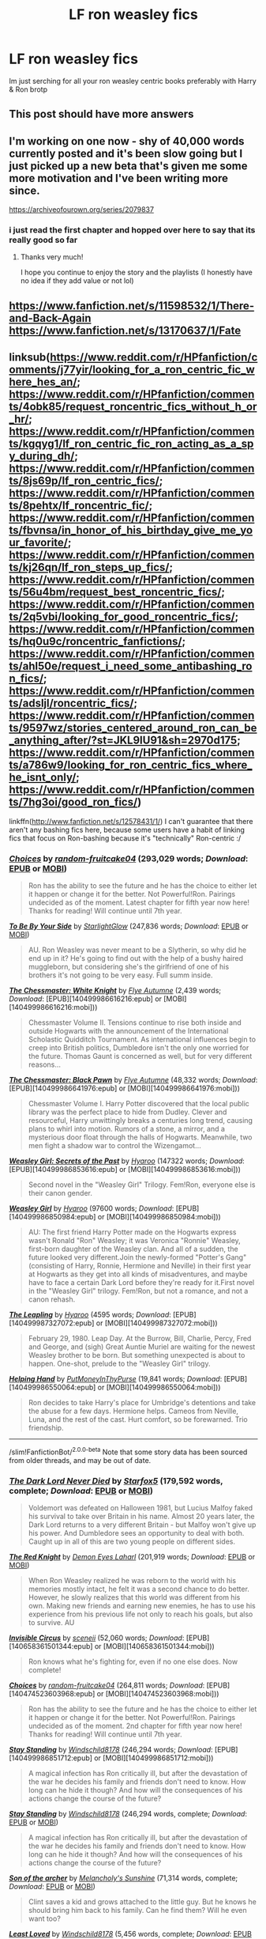 #+TITLE: LF ron weasley fics

* LF ron weasley fics
:PROPERTIES:
:Author: Immawut
:Score: 33
:DateUnix: 1610389136.0
:DateShort: 2021-Jan-11
:FlairText: Request
:END:
Im just serching for all your ron weasley centric books preferably with Harry & Ron brotp


** This post should have more answers
:PROPERTIES:
:Author: Jon_Riptide
:Score: 15
:DateUnix: 1610400455.0
:DateShort: 2021-Jan-12
:END:


** I'm working on one now - shy of 40,000 words currently posted and it's been slow going but I just picked up a new beta that's given me some more motivation and I've been writing more since.

[[https://archiveofourown.org/series/2079837]]
:PROPERTIES:
:Author: Vulcan_Raven_Claw
:Score: 7
:DateUnix: 1610471255.0
:DateShort: 2021-Jan-12
:END:

*** i just read the first chapter and hopped over here to say that its really good so far
:PROPERTIES:
:Author: Immawut
:Score: 6
:DateUnix: 1610495682.0
:DateShort: 2021-Jan-13
:END:

**** Thanks very much!

I hope you continue to enjoy the story and the playlists (I honestly have no idea if they add value or not lol)
:PROPERTIES:
:Author: Vulcan_Raven_Claw
:Score: 5
:DateUnix: 1610495813.0
:DateShort: 2021-Jan-13
:END:


** [[https://www.fanfiction.net/s/11598532/1/There-and-Back-Again]]\\
[[https://www.fanfiction.net/s/13170637/1/Fate]]
:PROPERTIES:
:Author: Odd_Culture
:Score: 4
:DateUnix: 1610459704.0
:DateShort: 2021-Jan-12
:END:


** linksub([[https://www.reddit.com/r/HPfanfiction/comments/j77yir/looking_for_a_ron_centric_fic_where_hes_an/]]; [[https://www.reddit.com/r/HPfanfiction/comments/4obk85/request_roncentric_fics_without_h_or_hr/]]; [[https://www.reddit.com/r/HPfanfiction/comments/kgqyg1/lf_ron_centric_fic_ron_acting_as_a_spy_during_dh/]]; [[https://www.reddit.com/r/HPfanfiction/comments/8js69p/lf_ron_centric_fics/]]; [[https://www.reddit.com/r/HPfanfiction/comments/8pehtx/lf_roncentric_fic/]]; [[https://www.reddit.com/r/HPfanfiction/comments/fbvnsa/in_honor_of_his_birthday_give_me_your_favorite/]]; [[https://www.reddit.com/r/HPfanfiction/comments/kj26qn/lf_ron_steps_up_fics/]]; [[https://www.reddit.com/r/HPfanfiction/comments/56u4bm/request_best_roncentric_fics/]]; [[https://www.reddit.com/r/HPfanfiction/comments/2q5vbi/looking_for_good_roncentric_fics/]]; [[https://www.reddit.com/r/HPfanfiction/comments/hq0u9c/roncentric_fanfictions/]]; [[https://www.reddit.com/r/HPfanfiction/comments/ahl50e/request_i_need_some_antibashing_ron_fics/]]; [[https://www.reddit.com/r/HPfanfiction/comments/adsljl/roncentric_fics/]]; [[https://www.reddit.com/r/HPfanfiction/comments/9597wz/stories_centered_around_ron_can_be_anything_after/?st=JKL9IU91&sh=2970d175]]; [[https://www.reddit.com/r/HPfanfiction/comments/a786w9/looking_for_ron_centric_fics_where_he_isnt_only/]]; [[https://www.reddit.com/r/HPfanfiction/comments/7hg3oi/good_ron_fics/]])

linkffn([[http://www.fanfiction.net/s/12578431/1/]]) I can't guarantee that there aren't any bashing fics here, because some users have a habit of linking fics that focus on Ron-bashing because it's "technically" Ron-centric :/
:PROPERTIES:
:Author: YOB1997
:Score: 3
:DateUnix: 1610468659.0
:DateShort: 2021-Jan-12
:END:

*** [[https://www.fanfiction.net/s/7467796/1/][*/Choices/*]] by [[https://www.fanfiction.net/u/1407448/random-fruitcake04][/random-fruitcake04/]] (293,029 words; /Download/: [[http://www.ff2ebook.com/old/ffn-bot/index.php?id=7467796&source=ff&filetype=epub][EPUB]] or [[http://www.ff2ebook.com/old/ffn-bot/index.php?id=7467796&source=ff&filetype=mobi][MOBI]])

#+begin_quote
  Ron has the ability to see the future and he has the choice to either let it happen or change it for the better. Not Powerful!Ron. Pairings undecided as of the moment. Latest chapter for fifth year now here! Thanks for reading! Will continue until 7th year.
#+end_quote

[[https://www.fanfiction.net/s/7287138/1/][*/To Be By Your Side/*]] by [[https://www.fanfiction.net/u/1168594/StarlightGlow][/StarlightGlow/]] (247,836 words; /Download/: [[http://www.ff2ebook.com/old/ffn-bot/index.php?id=7287138&source=ff&filetype=epub][EPUB]] or [[http://www.ff2ebook.com/old/ffn-bot/index.php?id=7287138&source=ff&filetype=mobi][MOBI]])

#+begin_quote
  AU. Ron Weasley was never meant to be a Slytherin, so why did he end up in it? He's going to find out with the help of a bushy haired muggleborn, but considering she's the girlfriend of one of his brothers it's not going to be very easy. Full summ inside.
#+end_quote

[[http://www.fanfiction.net/s/12746586/1/][*/The Chessmaster: White Knight/*]] by [[https://www.fanfiction.net/u/7834753/Flye-Autumne][/Flye Autumne/]] (2,439 words; /Download/: [EPUB][140499986616216:epub] or [MOBI][140499986616216:mobi]))

#+begin_quote
  Chessmaster Volume II. Tensions continue to rise both inside and outside Hogwarts with the announcement of the International Scholastic Quidditch Tournament. As international influences begin to creep into British politics, Dumbledore isn't the only one worried for the future. Thomas Gaunt is concerned as well, but for very different reasons...
#+end_quote

[[http://www.fanfiction.net/s/12578431/1/][*/The Chessmaster: Black Pawn/*]] by [[https://www.fanfiction.net/u/7834753/Flye-Autumne][/Flye Autumne/]] (48,332 words; /Download/: [EPUB][140499986641976:epub] or [MOBI][140499986641976:mobi]))

#+begin_quote
  Chessmaster Volume I. Harry Potter discovered that the local public library was the perfect place to hide from Dudley. Clever and resourceful, Harry unwittingly breaks a centuries long trend, causing plans to whirl into motion. Rumors of a stone, a mirror, and a mysterious door float through the halls of Hogwarts. Meanwhile, two men fight a shadow war to control the Wizengamot...
#+end_quote

[[http://archiveofourown.org/works/3793561][*/Weasley Girl: Secrets of the Past/*]] by [[http://www.archiveofourown.org/users/Hyaroo/pseuds/Hyaroo][/Hyaroo/]] (147322 words; /Download/: [EPUB][140499986853616:epub] or [MOBI][140499986853616:mobi]))

#+begin_quote
  Second novel in the "Weasley Girl" Trilogy. Fem!Ron, everyone else is their canon gender.
#+end_quote

[[http://archiveofourown.org/works/3721921][*/Weasley Girl/*]] by [[http://www.archiveofourown.org/users/Hyaroo/pseuds/Hyaroo][/Hyaroo/]] (97600 words; /Download/: [EPUB][140499986850984:epub] or [MOBI][140499986850984:mobi]))

#+begin_quote
  AU: The first friend Harry Potter made on the Hogwarts express wasn't Ronald "Ron" Weasley; it was Veronica "Ronnie" Weasley, first-born daughter of the Weasley clan. And all of a sudden, the future looked very different.Join the newly-formed "Potter's Gang" (consisting of Harry, Ronnie, Hermione and Neville) in their first year at Hogwarts as they get into all kinds of misadventures, and maybe have to face a certain Dark Lord before they're ready for it.First novel in the "Weasley Girl" trilogy. Fem!Ron, but not a romance, and not a canon rehash.
#+end_quote

[[http://archiveofourown.org/works/6130632][*/The Leapling/*]] by [[http://www.archiveofourown.org/users/Hyaroo/pseuds/Hyaroo][/Hyaroo/]] (4595 words; /Download/: [EPUB][140499987327072:epub] or [MOBI][140499987327072:mobi]))

#+begin_quote
  February 29, 1980. Leap Day. At the Burrow, Bill, Charlie, Percy, Fred and George, and (sigh) Great Auntie Muriel are waiting for the newest Weasley brother to be born. But something unexpected is about to happen. One-shot, prelude to the "Weasley Girl" trilogy.
#+end_quote

[[http://www.fanfiction.net/s/2929256/1/][*/Helping Hand/*]] by [[https://www.fanfiction.net/u/955773/PutMoneyInThyPurse][/PutMoneyInThyPurse/]] (19,841 words; /Download/: [EPUB][140499986550064:epub] or [MOBI][140499986550064:mobi]))

#+begin_quote
  Ron decides to take Harry's place for Umbridge's detentions and take the abuse for a few days. Hermione helps. Cameos from Neville, Luna, and the rest of the cast. Hurt comfort, so be forewarned. Trio friendship.
#+end_quote

--------------

/slim!FanfictionBot/^{2.0.0-beta} Note that some story data has been sourced from older threads, and may be out of date.
:PROPERTIES:
:Author: FanfictionBot
:Score: 3
:DateUnix: 1610468778.0
:DateShort: 2021-Jan-12
:END:


*** [[https://www.fanfiction.net/s/11773877/1/][*/The Dark Lord Never Died/*]] by [[https://www.fanfiction.net/u/2548648/Starfox5][/Starfox5/]] (179,592 words, complete; /Download/: [[http://www.ff2ebook.com/old/ffn-bot/index.php?id=11773877&source=ff&filetype=epub][EPUB]] or [[http://www.ff2ebook.com/old/ffn-bot/index.php?id=11773877&source=ff&filetype=mobi][MOBI]])

#+begin_quote
  Voldemort was defeated on Halloween 1981, but Lucius Malfoy faked his survival to take over Britain in his name. Almost 20 years later, the Dark Lord returns to a very different Britain - but Malfoy won't give up his power. And Dumbledore sees an opportunity to deal with both. Caught up in all of this are two young people on different sides.
#+end_quote

[[https://www.fanfiction.net/s/12141684/1/][*/The Red Knight/*]] by [[https://www.fanfiction.net/u/335892/Demon-Eyes-Laharl][/Demon Eyes Laharl/]] (201,919 words; /Download/: [[http://www.ff2ebook.com/old/ffn-bot/index.php?id=12141684&source=ff&filetype=epub][EPUB]] or [[http://www.ff2ebook.com/old/ffn-bot/index.php?id=12141684&source=ff&filetype=mobi][MOBI]])

#+begin_quote
  When Ron Weasley realized he was reborn to the world with his memories mostly intact, he felt it was a second chance to do better. However, he slowly realizes that this world was different from his own. Making new friends and earning new enemies, he has to use his experience from his previous life not only to reach his goals, but also to survive. AU
#+end_quote

[[http://www.fanfiction.net/s/2056512/1/][*/Invisible Circus/*]] by [[https://www.fanfiction.net/u/281568/sceneii][/sceneii/]] (52,060 words; /Download/: [EPUB][140658361501344:epub] or [MOBI][140658361501344:mobi]))

#+begin_quote
  Ron knows what he's fighting for, even if no one else does. Now complete!
#+end_quote

[[http://www.fanfiction.net/s/7467796/1/][*/Choices/*]] by [[https://www.fanfiction.net/u/1407448/random-fruitcake04][/random-fruitcake04/]] (264,811 words; /Download/: [EPUB][140474523603968:epub] or [MOBI][140474523603968:mobi]))

#+begin_quote
  Ron has the ability to see the future and he has the choice to either let it happen or change it for the better. Not Powerful!Ron. Pairings undecided as of the moment. 2nd chapter for fifth year now here! Thanks for reading! Will continue until 7th year.
#+end_quote

[[http://www.fanfiction.net/s/7523798/1/][*/Stay Standing/*]] by [[https://www.fanfiction.net/u/1504180/Windschild8178][/Windschild8178/]] (246,294 words; /Download/: [EPUB][140499986851712:epub] or [MOBI][140499986851712:mobi]))

#+begin_quote
  A magical infection has Ron critically ill, but after the devastation of the war he decides his family and friends don't need to know. How long can he hide it though? And how will the consequences of his actions change the course of the future?
#+end_quote

[[https://www.fanfiction.net/s/7523798/1/][*/Stay Standing/*]] by [[https://www.fanfiction.net/u/1504180/Windschild8178][/Windschild8178/]] (246,294 words, complete; /Download/: [[http://www.ff2ebook.com/old/ffn-bot/index.php?id=7523798&source=ff&filetype=epub][EPUB]] or [[http://www.ff2ebook.com/old/ffn-bot/index.php?id=7523798&source=ff&filetype=mobi][MOBI]])

#+begin_quote
  A magical infection has Ron critically ill, but after the devastation of the war he decides his family and friends don't need to know. How long can he hide it though? And how will the consequences of his actions change the course of the future?
#+end_quote

[[https://www.fanfiction.net/s/11230962/1/][*/Son of the archer/*]] by [[https://www.fanfiction.net/u/2883613/Melancholy-s-Sunshine][/Melancholy's Sunshine/]] (71,314 words, complete; /Download/: [[http://www.ff2ebook.com/old/ffn-bot/index.php?id=11230962&source=ff&filetype=epub][EPUB]] or [[http://www.ff2ebook.com/old/ffn-bot/index.php?id=11230962&source=ff&filetype=mobi][MOBI]])

#+begin_quote
  Clint saves a kid and grows attached to the little guy. But he knows he should bring him back to his family. Can he find them? Will he even want too?
#+end_quote

[[https://www.fanfiction.net/s/11019962/1/][*/Least Loved/*]] by [[https://www.fanfiction.net/u/1504180/Windschild8178][/Windschild8178/]] (5,456 words, complete; /Download/: [[http://www.ff2ebook.com/old/ffn-bot/index.php?id=11019962&source=ff&filetype=epub][EPUB]] or [[http://www.ff2ebook.com/old/ffn-bot/index.php?id=11019962&source=ff&filetype=mobi][MOBI]])

#+begin_quote
  Least loved does not mean unloved, but it is a far cry from loved. A one-shot exploring Ron and Molly's relationship. Takes place in the Stay Standing universe.
#+end_quote

[[https://www.fanfiction.net/s/12868266/1/][*/FRICTION/*]] by [[https://www.fanfiction.net/u/1504180/Windschild8178][/Windschild8178/]] (12,333 words, complete; /Download/: [[http://www.ff2ebook.com/old/ffn-bot/index.php?id=12868266&source=ff&filetype=epub][EPUB]] or [[http://www.ff2ebook.com/old/ffn-bot/index.php?id=12868266&source=ff&filetype=mobi][MOBI]])

#+begin_quote
  Hand me downs and thrift store goods weave tension in any home. Ron learns to deal with poverty in his own unique ways for the better and the worst and learns a thing or two about self-worth along the way. One shot. Cannon Compliant.
#+end_quote

[[https://archiveofourown.org/works/8158447][*/the last son/*]] by [[https://www.archiveofourown.org/users/dirgewithoutmusic/pseuds/dirgewithoutmusic][/dirgewithoutmusic/]] (13051 words; /Download/: [[https://archiveofourown.org/downloads/8158447/the%20last%20son.epub?updated_at=1497663439][EPUB]] or [[https://archiveofourown.org/downloads/8158447/the%20last%20son.mobi?updated_at=1497663439][MOBI]])

#+begin_quote
  On the train platform, Harry suffered a hug from Remus, a hair ruffle from Sirius, and a "don't do anything I wouldn't do" from his mother, and then he ran for the brick wall, cart rattling before him. The snowy owl they'd gotten him hooted softly in protest. Harry had named her Ororo after the Muggle comic books his mother had introduced him to. Lily took Harry to the comic store every time he sat through a whole visit with his aunt, uncle, and cousin and didn't kick anybody unless they kicked him first. Bill tried to wipe some dirt off a dodging Ron's nose. Ginny complained loudly about being left behind. Fred and George ran off to see Lee Jordan's spider. People watched the Weasleys from all directions--they were hard to miss--and Ron's shoulders slowly rose up and up to his reddening ears. He missed the big empty orchards behind the Burrow already. Ron was one of the last people on the train. He slid past staring eyes and finally stepped himself into an almost unoccupied compartment-- there was just one small boy tucked in there. He had messy dark hair, slightly askew round glasses, and a comic book held up in front of his nose. "Is it okay if I sit here?" said Ron. "Everywhere else is full."
#+end_quote

[[https://www.fanfiction.net/s/13170637/1/][*/Fate/*]] by [[https://www.fanfiction.net/u/11323222/TheTrueSpartan][/TheTrueSpartan/]] (2,223,201 words; /Download/: [[http://www.ff2ebook.com/old/ffn-bot/index.php?id=13170637&source=ff&filetype=epub][EPUB]] or [[http://www.ff2ebook.com/old/ffn-bot/index.php?id=13170637&source=ff&filetype=mobi][MOBI]])

#+begin_quote
  When Ron discovers that he can see the future, his entire fate is thrown off of its course. A story about adventure, friendship, growing up, and pushing forward through hardships. This story will get darker as it progresses, just like the original Harry Potter novels. It will cover all Seven Years of Hogwarts, but mostly from Ron's perspective. No Char bashing, no Mary Sues.
#+end_quote

[[https://archiveofourown.org/works/19788034][*/Envy/*]] by [[https://www.archiveofourown.org/users/FloreatCastellum/pseuds/FloreatCastellum][/FloreatCastellum/]] (8578 words; /Download/: [[https://archiveofourown.org/downloads/19788034/Envy.epub?updated_at=1562994047][EPUB]] or [[https://archiveofourown.org/downloads/19788034/Envy.mobi?updated_at=1562994047][MOBI]])

#+begin_quote
  Ron Weasley has spent his life overshadowed. So when Harry's name comes out of the Goblet of Fire, he's just not sure how he feels. But he does miss him so very much.
#+end_quote

[[https://archiveofourown.org/works/3721921][*/Weasley Girl/*]] by [[https://www.archiveofourown.org/users/Hyaroo/pseuds/Hyaroo][/Hyaroo/]] (97600 words; /Download/: [[https://archiveofourown.org/downloads/Hy/Hyaroo/3721921/Weasley%20Girl.epub?updated_at=1499333610][EPUB]] or [[https://archiveofourown.org/downloads/Hy/Hyaroo/3721921/Weasley%20Girl.mobi?updated_at=1499333610][MOBI]])

#+begin_quote
  AU: The first friend Harry Potter made on the Hogwarts express wasn't Ronald "Ron" Weasley; it was Veronica "Ronnie" Weasley, first-born daughter of the Weasley clan. And all of a sudden, the future looked very different.Join the newly-formed "Potter's Gang" (consisting of Harry, Ronnie, Hermione and Neville) in their first year at Hogwarts as they get into all kinds of misadventures, and maybe have to face a certain Dark Lord before they're ready for it.First novel in the "Weasley Girl" trilogy. Fem!Ron, but not a romance, and not a canon rehash.
#+end_quote

[[https://archiveofourown.org/works/2136939][*/perspective/*]] by [[https://www.archiveofourown.org/users/malapropism/pseuds/malapropism][/malapropism/]] (9075 words; /Download/: [[https://archiveofourown.org/downloads/2136939/perspective.epub?updated_at=1502324775][EPUB]] or [[https://archiveofourown.org/downloads/2136939/perspective.mobi?updated_at=1502324775][MOBI]])

#+begin_quote
  In which Ron realizes that maybe, just maybe, you aren't supposed to feel this way about your best mate. But only after a dance at the Yule Ball, months of being busy with other things, Cedric Diggory's death, the return of Voldemort, and a quiet knock at his door.
#+end_quote

--------------

/slim!FanfictionBot/^{2.0.0-beta} Note that some story data has been sourced from older threads, and may be out of date.
:PROPERTIES:
:Author: FanfictionBot
:Score: 1
:DateUnix: 1610468731.0
:DateShort: 2021-Jan-12
:END:


*** [[https://archiveofourown.org/works/1044467][*/the old men call me by my mother's name/*]] by [[https://www.archiveofourown.org/users/theviolonist/pseuds/theviolonist][/theviolonist/]] (25511 words; /Download/: [[https://archiveofourown.org/downloads/1044467/the%20old%20men%20call%20me%20by.epub?updated_at=1436709201][EPUB]] or [[https://archiveofourown.org/downloads/1044467/the%20old%20men%20call%20me%20by.mobi?updated_at=1436709201][MOBI]])

#+begin_quote
  [Trans!Ron; Ron/Hermione, various pairings] He learned his lesson a long time ago. Boys are boys, girls are girls. And Ron, Ron makes a good boy. He's tall, sturdy, manly, not like some of those long-haired Slytherins he sometimes mistakes for girls when they slink in the dark corridors with their robes floating behind them. He plays Quidditch. He loves Hermione, with a little too much intensity and adoration for a boy his age, but that's what constant brushes with death do to you. He shaves; he doesn't jerk off, granted, but apart from that, he's pretty much the poster boy for healthy, honest masculinity.So why is it, then - why is it he can't believe it, not for one second?
#+end_quote

[[https://www.fanfiction.net/s/13356023/1/][*/Voleur D'âme/*]] by [[https://www.fanfiction.net/u/5382281/Twubs][/Twubs/]] (118,431 words; /Download/: [[http://www.ff2ebook.com/old/ffn-bot/index.php?id=13356023&source=ff&filetype=epub][EPUB]] or [[http://www.ff2ebook.com/old/ffn-bot/index.php?id=13356023&source=ff&filetype=mobi][MOBI]])

#+begin_quote
  A soul from our world is thrown into the body of Ron Weasley in the exact moment that Harry's name comes out of the Goblet of Fire. Teenage hormones, dark lords, and missing memories is a hell of a combination. SI
#+end_quote

[[https://www.fanfiction.net/s/5987922/1/][*/Number Games/*]] by [[https://www.fanfiction.net/u/940359/jbern][/jbern/]] (14,690 words, complete; /Download/: [[http://www.ff2ebook.com/old/ffn-bot/index.php?id=5987922&source=ff&filetype=epub][EPUB]] or [[http://www.ff2ebook.com/old/ffn-bot/index.php?id=5987922&source=ff&filetype=mobi][MOBI]])

#+begin_quote
  Ron Weasley, an aging quidditch player in the middle of possibly the biggest game of his life, looks back at the places where his life changed for the better and the worse. Book 7 compliant but not epilogue compliant.
#+end_quote

[[https://archiveofourown.org/works/941633][*/Doer of Good Deeds/*]] by [[https://www.archiveofourown.org/users/Lomonaaeren/pseuds/Lomonaaeren/users/SzmaragDrac/pseuds/SzmaragDrac][/LomonaaerenSzmaragDrac/]] (6257 words; /Download/: [[https://archiveofourown.org/downloads/941633/Doer%20of%20Good%20Deeds.epub?updated_at=1542778510][EPUB]] or [[https://archiveofourown.org/downloads/941633/Doer%20of%20Good%20Deeds.mobi?updated_at=1542778510][MOBI]])

#+begin_quote
  Ron certainly knows how to recognize obsession when he sees it, thanks to feeling some of the same with Hermione. And he would rather that Harry's obsession with Draco Malfoy end sooner rather than later. Otherwise, Ron's afraid that he's going to spend the rest of his life hearing about how ugly all of Malfoy's girlfriends are.
#+end_quote

[[https://archiveofourown.org/works/4057528][*/Draw a Line from Your Heart to Mine/*]] by [[https://www.archiveofourown.org/users/CreateImagineWrite/pseuds/CreateImagineWrite][/CreateImagineWrite/]] (40477 words; /Download/: [[https://archiveofourown.org/downloads/4057528/Draw%20a%20Line%20from%20Your.epub?updated_at=1538080826][EPUB]] or [[https://archiveofourown.org/downloads/4057528/Draw%20a%20Line%20from%20Your.mobi?updated_at=1538080826][MOBI]])

#+begin_quote
  Being Harry Potter's best friend isn't always fame and beating off raving fans. It's also the anxiety of hearing your best mate's been cursed by another Dark Lord, or love potioned by some crazy woman. Or having his boyfriend you knew nothing about turn up on the Burrow's doorstep. Crime/Mystery fic.
#+end_quote

[[https://www.fanfiction.net/s/11815956/1/][*/The Leapling/*]] by [[https://www.fanfiction.net/u/1865132/Hyaroo][/Hyaroo/]] (5,289 words, complete; /Download/: [[http://www.ff2ebook.com/old/ffn-bot/index.php?id=11815956&source=ff&filetype=epub][EPUB]] or [[http://www.ff2ebook.com/old/ffn-bot/index.php?id=11815956&source=ff&filetype=mobi][MOBI]])

#+begin_quote
  February 29, 1980. Leap Day. At the Burrow, Bill, Charlie, Percy, Fred and George, and (sigh) Great Auntie Muriel are waiting for the newest Weasley brother to be born. But something unexpected is about to happen. One-shot, prelude to the "Weasley Girl" trilogy.
#+end_quote

[[https://www.fanfiction.net/s/10133939/1/][*/Ron Weasley and the Heir of Slytherin/*]] by [[https://www.fanfiction.net/u/3177889/Snarky64][/Snarky64/]] (3,278 words, complete; /Download/: [[http://www.ff2ebook.com/old/ffn-bot/index.php?id=10133939&source=ff&filetype=epub][EPUB]] or [[http://www.ff2ebook.com/old/ffn-bot/index.php?id=10133939&source=ff&filetype=mobi][MOBI]])

#+begin_quote
  How different would things have been if it had been Ron who was on the other side of the rock-fall when Lockhart's spell backfired in Harry Potter and the Chamber of Secrets?
#+end_quote

[[https://www.fanfiction.net/s/6905950/1/][*/The cost of time travel/*]] by [[https://www.fanfiction.net/u/1078331/thesharminator][/thesharminator/]] (31,436 words; /Download/: [[http://www.ff2ebook.com/old/ffn-bot/index.php?id=6905950&source=ff&filetype=epub][EPUB]] or [[http://www.ff2ebook.com/old/ffn-bot/index.php?id=6905950&source=ff&filetype=mobi][MOBI]])

#+begin_quote
  In most time travel/redo fics, the characters come from an apocalyptic future. I've always wanted to see one where the character actually loses something by going back, how would they deal with the grief? Ron finds out.
#+end_quote

[[https://www.fanfiction.net/s/3637489/1/][*/Six Foot Of Ginger Idiot/*]] by [[https://www.fanfiction.net/u/1316097/Pinky-Brown][/Pinky Brown/]] (126,584 words, complete; /Download/: [[http://www.ff2ebook.com/old/ffn-bot/index.php?id=3637489&source=ff&filetype=epub][EPUB]] or [[http://www.ff2ebook.com/old/ffn-bot/index.php?id=3637489&source=ff&filetype=mobi][MOBI]])

#+begin_quote
  Or, Ron Weasley's Year Six Diary: the whole of Half-Blood Prince from Ron's point of view. You'll laugh, you'll cry, you'll want to shake him. Winner of "Best Humour Fic" at the 2008 Reviewer's Choice Awards on FFnet.
#+end_quote

[[https://archiveofourown.org/works/25028839][*/Pendragon: The House of Pendragon/*]] by [[https://www.archiveofourown.org/users/ChuchiOtaku/pseuds/ChuchiOtaku][/ChuchiOtaku/]] (6439 words; /Download/: [[https://archiveofourown.org/downloads/25028839/Pendragon%20The%20House%20of.epub?updated_at=1594209302][EPUB]] or [[https://archiveofourown.org/downloads/25028839/Pendragon%20The%20House%20of.mobi?updated_at=1594209302][MOBI]])

#+begin_quote
  An unsung hero haunted by the loss of his brother's love. An overshadowed youth abandoned by everyone he ever loved. Why the enigmatic Lady of the Lake chose these two as her new champions against the growing threat of the Dark Lord--or why she chose now, of all times, to do so--is beyond anyone's rhyme and reason.But the Lady does what she wants. All Ron Weasley and Regulus Black can do is hold on for the ride.AO3 Exclusive. Canon Divergence starting from GOF's Parting of Ways. Inspired by Dragon's Garrison by underdoglover and Harry Potter and the Deus Ex Machina by Karmic Acumen.
#+end_quote

[[https://www.fanfiction.net/s/10960462/1/][*/Dragon's Garrison/*]] by [[https://www.fanfiction.net/u/1705185/Underdog-Lover][/Underdog Lover/]] (103,540 words, complete; /Download/: [[http://www.ff2ebook.com/old/ffn-bot/index.php?id=10960462&source=ff&filetype=epub][EPUB]] or [[http://www.ff2ebook.com/old/ffn-bot/index.php?id=10960462&source=ff&filetype=mobi][MOBI]])

#+begin_quote
  Voldemort's return spells doom for the Wizarding World. In an attempt to make sure Harry is not held back by anything that could be detrimental to him Ron is forced to stay away from Harry and coldly tossed aside. On the other side not all Slytherin's are on the side of the Dark Lord. Four of them don't want to serve and just want to be free. Will Ron be their salvation?
#+end_quote

[[http://www.fanfiction.net/s/12141684/1/][*/The Red Knight/*]] by [[https://www.fanfiction.net/u/335892/Demon-Eyes-Laharl][/Demon Eyes Laharl/]] (31,656 words; /Download/: [EPUB][140474523601944:epub] or [MOBI][140474523601944:mobi]))

#+begin_quote
  Ron Weasley had lived a good life. Having faced Voldemort with Harry Potter and Hermione Granger and becoming an Auror and Unspeakable, he is suddenly reborn in the world with his memories mostly intact. Hoping to do better this time around, he slowly realizes this new world was not the one he lived before. Things were different. And more dangerous. AU
#+end_quote

[[http://www.fanfiction.net/s/3637489/1/][*/Six Foot Of Ginger Idiot/*]] by [[https://www.fanfiction.net/u/1316097/Pinky-Brown][/Pinky Brown/]] (126,584 words; /Download/: [EPUB][140474523990000:epub] or [MOBI][140474523990000:mobi]))

#+begin_quote
  Or, Ron Weasley's Year Six Diary: the whole of Half-Blood Prince from Ron's point of view. You'll laugh, you'll cry, you'll want to shake him. Winner of "Best Humour Fic" at the 2008 Reviewer's Choice Awards on FFnet.
#+end_quote

[[https://www.fanfiction.net/s/13328289/1/][*/Fate BlackDawn/*]] by [[https://www.fanfiction.net/u/5725932/SpiderLobb][/SpiderLobb/]] (63,528 words, complete; /Download/: [[http://www.ff2ebook.com/old/ffn-bot/index.php?id=13328289&source=ff&filetype=epub][EPUB]] or [[http://www.ff2ebook.com/old/ffn-bot/index.php?id=13328289&source=ff&filetype=mobi][MOBI]])

#+begin_quote
  There are many things Emiya, Shirou thought would happen when he somehow managed to find the right time, place, thing, and amount to make an attempt to reunite with Saber. Winding up in the amorous arms of her sister was not one of them. ShirouxMorgan ShirouxArtoria (Time Travel-fic, AU Fate-ending)
#+end_quote

--------------

/slim!FanfictionBot/^{2.0.0-beta} Note that some story data has been sourced from older threads, and may be out of date.
:PROPERTIES:
:Author: FanfictionBot
:Score: 1
:DateUnix: 1610468743.0
:DateShort: 2021-Jan-12
:END:


*** [[https://www.fanfiction.net/s/11598532/1/][*/There and Back Again/*]] by [[https://www.fanfiction.net/u/7209141/Chuchi-Otaku][/Chuchi Otaku/]] (72,049 words; /Download/: [[http://www.ff2ebook.com/old/ffn-bot/index.php?id=11598532&source=ff&filetype=epub][EPUB]] or [[http://www.ff2ebook.com/old/ffn-bot/index.php?id=11598532&source=ff&filetype=mobi][MOBI]])

#+begin_quote
  Ron died saving Fred at the Battle of Hogwarts. But a twist of fate grants Ron the chance to go back in time to save as much lives as he could. Nobody said it will be easy, but with the help of a new sense of purpose, by Merlin will Ronald Weasley try. *The Second Wizarding War & Year One*
#+end_quote

[[https://www.fanfiction.net/s/4843238/1/][*/Mirror, Mirror/*]] by [[https://www.fanfiction.net/u/1651548/BlackHawk13][/BlackHawk13/]] (205,561 words; /Download/: [[http://www.ff2ebook.com/old/ffn-bot/index.php?id=4843238&source=ff&filetype=epub][EPUB]] or [[http://www.ff2ebook.com/old/ffn-bot/index.php?id=4843238&source=ff&filetype=mobi][MOBI]])

#+begin_quote
  What happens when Ron Weasley find himself in a parallel universe where Harry Potter became a Slytherin? Set in 5th year circa Order of the Phoenix .
#+end_quote

[[https://www.fanfiction.net/s/7612528/1/][*/Family Matters/*]] by [[https://www.fanfiction.net/u/3088492/thesecondshelf][/thesecondshelf/]] (2,117 words, complete; /Download/: [[http://www.ff2ebook.com/old/ffn-bot/index.php?id=7612528&source=ff&filetype=epub][EPUB]] or [[http://www.ff2ebook.com/old/ffn-bot/index.php?id=7612528&source=ff&filetype=mobi][MOBI]])

#+begin_quote
  At James Sirius Potter's 10th birthday party, Harry muses on the similarities between his oldest son and his oldest friend. Featuring sibling squabbles, descriptions of non-ginger Weasleys, and George's preoccupation with where babies come from. OneShot
#+end_quote

[[https://www.fanfiction.net/s/13141541/1/][*/A Game of Chess/*]] by [[https://www.fanfiction.net/u/256843/Kirinin][/Kirinin/]] (140,944 words, complete; /Download/: [[http://www.ff2ebook.com/old/ffn-bot/index.php?id=13141541&source=ff&filetype=epub][EPUB]] or [[http://www.ff2ebook.com/old/ffn-bot/index.php?id=13141541&source=ff&filetype=mobi][MOBI]])

#+begin_quote
  The war is all but over, and the wrong side won. Worse, the Wizarding World's hero and Ron Weasley's best friend died in the fight. When Draco Malfoy offers Ron a way to go back and fix things, he jumps at the chance. But can he anticipate how his changed moves will affect the board? How long can a king masquerade as a pawn? [Trope stew: read the authors' notes.]
#+end_quote

[[https://www.fanfiction.net/s/5731653/1/][*/See the Whole Board/*]] by [[https://www.fanfiction.net/u/436397/Realmer06][/Realmer06/]] (6,045 words, complete; /Download/: [[http://www.ff2ebook.com/old/ffn-bot/index.php?id=5731653&source=ff&filetype=epub][EPUB]] or [[http://www.ff2ebook.com/old/ffn-bot/index.php?id=5731653&source=ff&filetype=mobi][MOBI]])

#+begin_quote
  It's no secret that Ron is a skilled chess player. But when his opponent is Hermione's father, who will emerge the victor?
#+end_quote

[[https://www.fanfiction.net/s/1216035/1/][*/Midnight by the Weasley Watch/*]] by [[https://www.fanfiction.net/u/314420/excessivelyperky][/excessivelyperky/]] (61,121 words, complete; /Download/: [[http://www.ff2ebook.com/old/ffn-bot/index.php?id=1216035&source=ff&filetype=epub][EPUB]] or [[http://www.ff2ebook.com/old/ffn-bot/index.php?id=1216035&source=ff&filetype=mobi][MOBI]])

#+begin_quote
  COMPLETE. Ron Weasley makes up his schoolwork, and actually thinks for a change. Snape gets some Christmas presents he doesn't expect. The old game is over, but a new one is just beginning. Please read and review. And thanks to you all!
#+end_quote

[[https://www.fanfiction.net/s/12578431/1/][*/The Chessmaster: Black Pawn/*]] by [[https://www.fanfiction.net/u/7834753/Flye-Autumne][/Flye Autumne/]] (58,994 words, complete; /Download/: [[http://www.ff2ebook.com/old/ffn-bot/index.php?id=12578431&source=ff&filetype=epub][EPUB]] or [[http://www.ff2ebook.com/old/ffn-bot/index.php?id=12578431&source=ff&filetype=mobi][MOBI]])

#+begin_quote
  Chessmaster Volume I. AU. Harry discovers that cleverness is the best way to outwit Dudley and his gang, which leads to a very different Sorting. While Harry and his friends try to unravel Hogwarts' various mysteries, the political tension in the Wizengamot reaches new heights as each faction conspires to control the fate of Wizarding Britain. Sequel complete.
#+end_quote

[[https://www.fanfiction.net/s/6835305/1/][*/Some Things You Need to Know/*]] by [[https://www.fanfiction.net/u/2501747/Morning-Lilies][/Morning Lilies/]] (5,033 words, complete; /Download/: [[http://www.ff2ebook.com/old/ffn-bot/index.php?id=6835305&source=ff&filetype=epub][EPUB]] or [[http://www.ff2ebook.com/old/ffn-bot/index.php?id=6835305&source=ff&filetype=mobi][MOBI]])

#+begin_quote
  In the interest of lookiing out for his best friend, Ron has a few conversations to let some people know a few important things.
#+end_quote

[[https://www.fanfiction.net/s/4327485/1/][*/Renaissance/*]] by [[https://www.fanfiction.net/u/4095/Slide][/Slide/]] (65,709 words, complete; /Download/: [[http://www.ff2ebook.com/old/ffn-bot/index.php?id=4327485&source=ff&filetype=epub][EPUB]] or [[http://www.ff2ebook.com/old/ffn-bot/index.php?id=4327485&source=ff&filetype=mobi][MOBI]])

#+begin_quote
  Set 3 years after DH. Ron finds himself trying to fix a bust relationship with Hermione, help organise Harry and Ginny's wedding, assist McGonagall in her pending retirement and solve the mystery of the stolen Sorting Hat.
#+end_quote

[[https://www.fanfiction.net/s/13128275/1/][*/How Ron Weasley Rescued the Chudley Cannons/*]] by [[https://www.fanfiction.net/u/10654210/OlegGunnarsson][/OlegGunnarsson/]] (6,788 words, complete; /Download/: [[http://www.ff2ebook.com/old/ffn-bot/index.php?id=13128275&source=ff&filetype=epub][EPUB]] or [[http://www.ff2ebook.com/old/ffn-bot/index.php?id=13128275&source=ff&filetype=mobi][MOBI]])

#+begin_quote
  Among the assets left behind by the Death Eaters, Harry Potter learns that he now owns the Chudley Cannons. And they need help getting back up and running after the war. Fortunately, Harry knows just the wizard for the job. What do you get when you mix Arithmancy and Quidditch? Hopefully, wins. (Post-War One-shot)
#+end_quote

[[https://www.fanfiction.net/s/11269724/1/][*/A Stricken Lament/*]] by [[https://www.fanfiction.net/u/1156945/Muffliato][/Muffliato/]] (202,023 words; /Download/: [[http://www.ff2ebook.com/old/ffn-bot/index.php?id=11269724&source=ff&filetype=epub][EPUB]] or [[http://www.ff2ebook.com/old/ffn-bot/index.php?id=11269724&source=ff&filetype=mobi][MOBI]])

#+begin_quote
  Senior Auror Ron Weasley had put the war behind him. He had more important things to focus on: like overbearing family, high maintenance best friends, butchered unicorns in London's alleys, and wizards vanishing throughout Britain. Unfortunately, one little spark could set the whole thing alight. ---Dark(ish) Auror mystery, Harry-Ron friendship, and canon ships.
#+end_quote

[[https://archiveofourown.org/works/286401][*/The Fire Sermon/*]] by [[https://www.archiveofourown.org/users/Greekhoop/pseuds/Greekhoop][/Greekhoop/]] (6986 words; /Download/: [[https://archiveofourown.org/downloads/Gr/Greekhoop/286401/The%20Fire%20Sermon.epub?updated_at=1394374181][EPUB]] or [[https://archiveofourown.org/downloads/Gr/Greekhoop/286401/The%20Fire%20Sermon.mobi?updated_at=1394374181][MOBI]])

#+begin_quote
  Quentin tries to end his life in a curious way. Jewel foils his plans in a way that's more curious still.
#+end_quote

[[https://www.fanfiction.net/s/4190796/1/][*/Runaway Wizard/*]] by [[https://www.fanfiction.net/u/568270/Yanagi-wa][/Yanagi-wa/]] (573,512 words, complete; /Download/: [[http://www.ff2ebook.com/old/ffn-bot/index.php?id=4190796&source=ff&filetype=epub][EPUB]] or [[http://www.ff2ebook.com/old/ffn-bot/index.php?id=4190796&source=ff&filetype=mobi][MOBI]])

#+begin_quote
  Harry finally gets tired of being mistreated by the Dursley's and his complaints ignored or dismissed by the faculty of Hogwarts so he runs away. He learns a lot on the streets and in the world he falls into.
#+end_quote

[[https://www.fanfiction.net/s/10685852/1/][*/On a Pale Horse/*]] by [[https://www.fanfiction.net/u/3305720/Hyliian][/Hyliian/]] (69,349 words; /Download/: [[http://www.ff2ebook.com/old/ffn-bot/index.php?id=10685852&source=ff&filetype=epub][EPUB]] or [[http://www.ff2ebook.com/old/ffn-bot/index.php?id=10685852&source=ff&filetype=mobi][MOBI]])

#+begin_quote
  AU. When Dumbledore tried to summon a hero from another world to deal with their Dark Lord problem, this probably wasn't what he had in mind. MoD!Harry, Godlike!Harry, Unhinged!Harry. Dumbledore bashing.
#+end_quote

[[https://archiveofourown.org/works/16525733][*/A Darker Shade of Red/*]] by [[https://www.archiveofourown.org/users/AsILayDying/pseuds/AsILayDying][/AsILayDying/]] (6441 words; /Download/: [[https://archiveofourown.org/downloads/As/AsILayDying/16525733/A%20Darker%20Shade%20of%20Red.epub?updated_at=1541387440][EPUB]] or [[https://archiveofourown.org/downloads/As/AsILayDying/16525733/A%20Darker%20Shade%20of%20Red.mobi?updated_at=1541387440][MOBI]])

#+begin_quote
  "Slytherin!" With that one dreaded word, Ron Weasley's life changed forever. It was over. He was screwed before he could even begin. Slytherin Ron. Darkfic!
#+end_quote

[[https://www.fanfiction.net/s/13105802/1/][*/Singing, Crying, Laughing and Fighting/*]] by [[https://www.fanfiction.net/u/4618562/IlliterateJanitor][/IlliterateJanitor/]] (4,863 words; /Download/: [[http://www.ff2ebook.com/old/ffn-bot/index.php?id=13105802&source=ff&filetype=epub][EPUB]] or [[http://www.ff2ebook.com/old/ffn-bot/index.php?id=13105802&source=ff&filetype=mobi][MOBI]])

#+begin_quote
  Ron gets a summer job between third and fourth year, giving him new interests, some new friends, and a new perspective.
#+end_quote

--------------

/slim!FanfictionBot/^{2.0.0-beta} Note that some story data has been sourced from older threads, and may be out of date.
:PROPERTIES:
:Author: FanfictionBot
:Score: 1
:DateUnix: 1610468755.0
:DateShort: 2021-Jan-12
:END:


*** [[https://www.fanfiction.net/s/10305062/1/][*/Speed/*]] by [[https://www.fanfiction.net/u/1298529/Clell65619][/Clell65619/]] (34,452 words, complete; /Download/: [[http://www.ff2ebook.com/old/ffn-bot/index.php?id=10305062&source=ff&filetype=epub][EPUB]] or [[http://www.ff2ebook.com/old/ffn-bot/index.php?id=10305062&source=ff&filetype=mobi][MOBI]])

#+begin_quote
  It's been said that little things can change the world, and they can. But then, so can big things. This is the story of the big things that happen when Ron Weasley meets his mother's cousin, the Accountant they don't talk about. Ron learned that there is more to life than magic. Sometimes a skill gained by accident is all you really need to change the world.
#+end_quote

[[https://www.fanfiction.net/s/12478804/1/][*/Sense of the Soul/*]] by [[https://www.fanfiction.net/u/303357/Umbrae-Calamitas][/Umbrae Calamitas/]] (64,678 words; /Download/: [[http://www.ff2ebook.com/old/ffn-bot/index.php?id=12478804&source=ff&filetype=epub][EPUB]] or [[http://www.ff2ebook.com/old/ffn-bot/index.php?id=12478804&source=ff&filetype=mobi][MOBI]])

#+begin_quote
  When Ron remarks to his wife that seer blood runs in his family, it open up a possibility that none of them had considered - that they could go back and change it all. (Time Travel AU)
#+end_quote

[[https://www.fanfiction.net/s/8202739/1/][*/Weasley Girl/*]] by [[https://www.fanfiction.net/u/1865132/Hyaroo][/Hyaroo/]] (107,263 words, complete; /Download/: [[http://www.ff2ebook.com/old/ffn-bot/index.php?id=8202739&source=ff&filetype=epub][EPUB]] or [[http://www.ff2ebook.com/old/ffn-bot/index.php?id=8202739&source=ff&filetype=mobi][MOBI]])

#+begin_quote
  AU: The first wizarding friend Harry made wasn't Ronald Weasley... it was Veronica "Ronnie" Weasley, first-born daughter in the Weasley clan for generations. And suddenly the future of the wizarding world, not to mention Harry's first year at Hogwarts, looked very different. Not a canon rehash, not a romance. STORY COMPLETE, SEQUEL POSTED
#+end_quote

[[https://www.fanfiction.net/s/3247611/1/][*/New Beginnings and Old Tree Houses/*]] by [[https://www.fanfiction.net/u/236893/The-Treacle-Tart][/The Treacle Tart/]] (10,666 words, complete; /Download/: [[http://www.ff2ebook.com/old/ffn-bot/index.php?id=3247611&source=ff&filetype=epub][EPUB]] or [[http://www.ff2ebook.com/old/ffn-bot/index.php?id=3247611&source=ff&filetype=mobi][MOBI]])

#+begin_quote
  Three small children are the only survivors of a horrible attack on a school. Ron Weasely decides that someone needs to look after them. He also decides that that someone needs the sort of help that only Remus Lupin can provide. Ron & Remus Slash.
#+end_quote

[[https://www.fanfiction.net/s/12632772/1/][*/Spitfire/*]] by [[https://www.fanfiction.net/u/1504180/Windschild8178][/Windschild8178/]] (91,513 words; /Download/: [[http://www.ff2ebook.com/old/ffn-bot/index.php?id=12632772&source=ff&filetype=epub][EPUB]] or [[http://www.ff2ebook.com/old/ffn-bot/index.php?id=12632772&source=ff&filetype=mobi][MOBI]])

#+begin_quote
  Harry Potter is hearing voices, well, one voice; Ron Weasley. His 'maybe' dead ex-best friend who might have betrayed him to his greatest enemy. With such uncertainty in the case file of Ron Weasley, the wizarding world see fit to condemn and move on, but when Ron reappears after two years of absence events are set in motion that will reveal the depths of human endurance and love.
#+end_quote

[[https://www.fanfiction.net/s/12252431/1/][*/Pawn to C3/*]] by [[https://www.fanfiction.net/u/436397/Realmer06][/Realmer06/]] (4,777 words, complete; /Download/: [[http://www.ff2ebook.com/old/ffn-bot/index.php?id=12252431&source=ff&filetype=epub][EPUB]] or [[http://www.ff2ebook.com/old/ffn-bot/index.php?id=12252431&source=ff&filetype=mobi][MOBI]])

#+begin_quote
  Teaching Lily chess started as a way to keep her occupied and out of everyone's hair. It grew into much more than that.
#+end_quote

[[https://www.fanfiction.net/s/11884262/1/][*/Son of the archer and The Boy Who Lived/*]] by [[https://www.fanfiction.net/u/2883613/Melancholy-s-Sunshine][/Melancholy's Sunshine/]] (77,190 words, complete; /Download/: [[http://www.ff2ebook.com/old/ffn-bot/index.php?id=11884262&source=ff&filetype=epub][EPUB]] or [[http://www.ff2ebook.com/old/ffn-bot/index.php?id=11884262&source=ff&filetype=mobi][MOBI]])

#+begin_quote
  Second in Son of the Archer series. Ron is off on his own "quest" for the first time away from his adoptive father Clint Barton where he meets the famed Harry Potter and takes the first steps on a wild journey of magic, chaos and a dark lord. Main characters include Weasleys, Ron, Hermione, Neville, Harry and Clint.
#+end_quote

[[https://www.fanfiction.net/s/12796500/1/][*/Son of the Archer and The Year of the Egos/*]] by [[https://www.fanfiction.net/u/2883613/Melancholy-s-Sunshine][/Melancholy's Sunshine/]] (12,327 words; /Download/: [[http://www.ff2ebook.com/old/ffn-bot/index.php?id=12796500&source=ff&filetype=epub][EPUB]] or [[http://www.ff2ebook.com/old/ffn-bot/index.php?id=12796500&source=ff&filetype=mobi][MOBI]])

#+begin_quote
  Third installment of the Son of the Archer series. Ron has survived his first year at Hogwarts. But it's never that simple is it? After all, he still has his family he was raised with, and the family he was born to in his life. Add in one of the most egotistical muggle men to grace technology and famous magical author and watch things get out of hand.
#+end_quote

[[https://www.fanfiction.net/s/12832903/1/][*/Sadistic Truth/*]] by [[https://www.fanfiction.net/u/9341959/thambu1996][/thambu1996/]] (383 words, complete; /Download/: [[http://www.ff2ebook.com/old/ffn-bot/index.php?id=12832903&source=ff&filetype=epub][EPUB]] or [[http://www.ff2ebook.com/old/ffn-bot/index.php?id=12832903&source=ff&filetype=mobi][MOBI]])

#+begin_quote
  Ron begins to see it. The truth is killing him and no-one but one understands what he's going through.
#+end_quote

[[https://www.fanfiction.net/s/7866134/1/][*/Harry Potter and the Weasley Seer/*]] by [[https://www.fanfiction.net/u/2554582/Sarcasm-Dragon][/Sarcasm Dragon/]] (69,613 words; /Download/: [[http://www.ff2ebook.com/old/ffn-bot/index.php?id=7866134&source=ff&filetype=epub][EPUB]] or [[http://www.ff2ebook.com/old/ffn-bot/index.php?id=7866134&source=ff&filetype=mobi][MOBI]])

#+begin_quote
  A prank in Professor Trelawney's class leads to Ron being hailed as a seer. But nobody could predict how that would change Harry's fate. AU, starts 3rd year. Powerful!Harry. Adventure/Humor.
#+end_quote

[[https://www.fanfiction.net/s/12492790/1/][*/The Heinz Dillema/*]] by [[https://www.fanfiction.net/u/4497458/mugglesftw][/mugglesftw/]] (12,430 words, complete; /Download/: [[http://www.ff2ebook.com/old/ffn-bot/index.php?id=12492790&source=ff&filetype=epub][EPUB]] or [[http://www.ff2ebook.com/old/ffn-bot/index.php?id=12492790&source=ff&filetype=mobi][MOBI]])

#+begin_quote
  What is morality? To whom do we owe aide? How much is a human life worth? What is the price of doing the right thing? These are not easy questions, and they have no easy answers. When confronted with a moral dilemma that has no good solution, what is Ron Weasley to do? He must not only decide what is morally correct, but also what is best for himself and his family.
#+end_quote

[[https://www.fanfiction.net/s/7024025/1/][*/Restoring Hope/*]] by [[https://www.fanfiction.net/u/1711497/alchymie][/alchymie/]] (98,807 words, complete; /Download/: [[http://www.ff2ebook.com/old/ffn-bot/index.php?id=7024025&source=ff&filetype=epub][EPUB]] or [[http://www.ff2ebook.com/old/ffn-bot/index.php?id=7024025&source=ff&filetype=mobi][MOBI]])

#+begin_quote
  11 years ago, after a year in hiding, the Trio destroyed the last Horcrux and defeated Voldemort. Only Ron survived, holding a baby girl named Hope. Years after the end of the war, that same girl discovers a few things that rock her world.
#+end_quote

[[https://www.fanfiction.net/s/2302922/1/][*/See you on the other side/*]] by [[https://www.fanfiction.net/u/452950/sillycucumber][/sillycucumber/]] (67,993 words; /Download/: [[http://www.ff2ebook.com/old/ffn-bot/index.php?id=2302922&source=ff&filetype=epub][EPUB]] or [[http://www.ff2ebook.com/old/ffn-bot/index.php?id=2302922&source=ff&filetype=mobi][MOBI]])

#+begin_quote
  AU:What if Harry had shaken Draco's hand? What if the sorting hat had decided to put Hermione in Ravenclaw after all? When Ron and Ginny stumble into a paralel world, they find out the answer to these questions and a few more.
#+end_quote

[[https://www.fanfiction.net/s/1869902/1/][*/Temporal Flux/*]] by [[https://www.fanfiction.net/u/119872/kirikarin][/kirikarin/]] (119,062 words, complete; /Download/: [[http://www.ff2ebook.com/old/ffn-bot/index.php?id=1869902&source=ff&filetype=epub][EPUB]] or [[http://www.ff2ebook.com/old/ffn-bot/index.php?id=1869902&source=ff&filetype=mobi][MOBI]])

#+begin_quote
  The sixth year has begun in Hogwarts with the arrival of a new student who seems too familiar to the others just as Ron and Hermione experience difficulties in dealing with each other. What can this strangely familiar new student do? PostOotP.
#+end_quote

[[https://www.fanfiction.net/s/11191235/1/][*/Harry Potter and the Prince of Slytherin/*]] by [[https://www.fanfiction.net/u/4788805/The-Sinister-Man][/The Sinister Man/]] (721,302 words; /Download/: [[http://www.ff2ebook.com/old/ffn-bot/index.php?id=11191235&source=ff&filetype=epub][EPUB]] or [[http://www.ff2ebook.com/old/ffn-bot/index.php?id=11191235&source=ff&filetype=mobi][MOBI]])

#+begin_quote
  Harry Potter was Sorted into Slytherin after a crappy childhood. His brother Jim is believed to be the BWL. Think you know this story? Think again. Year Three (Harry Potter and the Death Eater Menace) starts on 9/1/16. NO romantic pairings prior to Fourth Year. Basically good Dumbledore and Weasleys. Limited bashing (mainly of James).
#+end_quote

--------------

/slim!FanfictionBot/^{2.0.0-beta} Note that some story data has been sourced from older threads, and may be out of date.
:PROPERTIES:
:Author: FanfictionBot
:Score: 1
:DateUnix: 1610468766.0
:DateShort: 2021-Jan-12
:END:


** linkffn(Gryffindors Never Die)
:PROPERTIES:
:Score: 1
:DateUnix: 1610413571.0
:DateShort: 2021-Jan-12
:END:

*** [[https://www.fanfiction.net/s/6452481/1/][*/Gryffindors Never Die/*]] by [[https://www.fanfiction.net/u/1004602/ChipmonkOnSpeed][/ChipmonkOnSpeed/]]

#+begin_quote
  Harry and Ron, both 58 and both alcoholics, are sent back to their 4th year and given a chance to do everything again. Will they be able to do it right this time? Or will history repeat itself? Canon to Epilogue, then not so much... (Reworked)
#+end_quote

^{/Site/:} ^{fanfiction.net} ^{*|*} ^{/Category/:} ^{Harry} ^{Potter} ^{*|*} ^{/Rated/:} ^{Fiction} ^{M} ^{*|*} ^{/Chapters/:} ^{18} ^{*|*} ^{/Words/:} ^{74,394} ^{*|*} ^{/Reviews/:} ^{735} ^{*|*} ^{/Favs/:} ^{3,886} ^{*|*} ^{/Follows/:} ^{1,221} ^{*|*} ^{/Updated/:} ^{Dec} ^{29,} ^{2010} ^{*|*} ^{/Published/:} ^{Nov} ^{5,} ^{2010} ^{*|*} ^{/Status/:} ^{Complete} ^{*|*} ^{/id/:} ^{6452481} ^{*|*} ^{/Language/:} ^{English} ^{*|*} ^{/Genre/:} ^{Humor/Friendship} ^{*|*} ^{/Characters/:} ^{Harry} ^{P.,} ^{Ron} ^{W.} ^{*|*} ^{/Download/:} ^{[[http://www.ff2ebook.com/old/ffn-bot/index.php?id=6452481&source=ff&filetype=epub][EPUB]]} ^{or} ^{[[http://www.ff2ebook.com/old/ffn-bot/index.php?id=6452481&source=ff&filetype=mobi][MOBI]]}

--------------

*FanfictionBot*^{2.0.0-beta} | [[https://github.com/FanfictionBot/reddit-ffn-bot/wiki/Usage][Usage]] | [[https://www.reddit.com/message/compose?to=tusing][Contact]]
:PROPERTIES:
:Author: FanfictionBot
:Score: 1
:DateUnix: 1610413596.0
:DateShort: 2021-Jan-12
:END:


** I just read this one today and I loved it! Not sure if it's exactly what you're looking for, it was meant to be a Fremione fic but became Ron-centric.

Goes well into his character and who he becomes after Hogwarts and trying to fix his bad decisions. Really wholesome!

linkao3(18267848)
:PROPERTIES:
:Author: squib27
:Score: 1
:DateUnix: 1610436227.0
:DateShort: 2021-Jan-12
:END:

*** thank you i really liked it
:PROPERTIES:
:Author: Immawut
:Score: 2
:DateUnix: 1610495574.0
:DateShort: 2021-Jan-13
:END:

**** no problem glad you liked it!!
:PROPERTIES:
:Author: squib27
:Score: 1
:DateUnix: 1610503358.0
:DateShort: 2021-Jan-13
:END:


*** [[https://archiveofourown.org/works/18267848][*/Adore You/*]] by [[https://www.archiveofourown.org/users/fairylightinthenight/pseuds/fairylightinthenight][/fairylightinthenight/]]

#+begin_quote
  Ron wakes up one day at a hospital with a memory loss. His life has drastically changed - for the better mostly - but one thing is definitely worse: apparently, he's no longer friends with Hermione and no one wants to tell him why. So Ron decides to rediscover his memories to find out what happened. Modern and Muggle AU / No Magic/ Fremione / slow, slow burnIt's no real Ron 'bashing' but rather a real character development throughout the story. I love Ron as a character and I hope I did his character justice even though he doesn't end up with Hermione.
#+end_quote

^{/Site/:} ^{Archive} ^{of} ^{Our} ^{Own} ^{*|*} ^{/Fandom/:} ^{Harry} ^{Potter} ^{-} ^{J.} ^{K.} ^{Rowling} ^{*|*} ^{/Published/:} ^{2019-03-28} ^{*|*} ^{/Completed/:} ^{2019-06-03} ^{*|*} ^{/Words/:} ^{61509} ^{*|*} ^{/Chapters/:} ^{20/20} ^{*|*} ^{/Comments/:} ^{43} ^{*|*} ^{/Kudos/:} ^{192} ^{*|*} ^{/Bookmarks/:} ^{36} ^{*|*} ^{/Hits/:} ^{3826} ^{*|*} ^{/ID/:} ^{18267848} ^{*|*} ^{/Download/:} ^{[[https://archiveofourown.org/downloads/18267848/Adore%20You.epub?updated_at=1559564566][EPUB]]} ^{or} ^{[[https://archiveofourown.org/downloads/18267848/Adore%20You.mobi?updated_at=1559564566][MOBI]]}

--------------

*FanfictionBot*^{2.0.0-beta} | [[https://github.com/FanfictionBot/reddit-ffn-bot/wiki/Usage][Usage]] | [[https://www.reddit.com/message/compose?to=tusing][Contact]]
:PROPERTIES:
:Author: FanfictionBot
:Score: 1
:DateUnix: 1610436244.0
:DateShort: 2021-Jan-12
:END:
